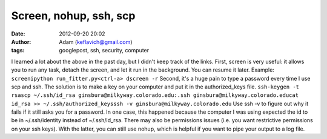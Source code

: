 Screen, nohup, ssh, scp
#######################
:date: 2012-09-20 20:02
:author: Adam (keflavich@gmail.com)
:tags: googlepost, ssh, security, computer

I learned a lot about the above in the past day, but I didn't keep track
of the links.
First, screen is very useful: it allows you to run any task, detach the
screen, and let it run in the background. You can resume it later.
Example:
``screenipython run_fitter.py<ctrl-a> dscreen -r``
Second, it's a huge pain to type a password every time I use scp and
ssh. The solution is to make a key on your computer and put it in the
authorized\_keys file.
``ssh-keygen -t rsascp ~/.ssh/id_rsa ginsbura@milkyway.colorado.edu:.ssh ginsbura@milkyway.colorado.educat id_rsa >> ~/.ssh/authorized_keysssh -v ginsbura@milkyway.colorado.edu``
Use ssh -v to figure out why it fails if it still asks you for a
password. In one case, this happened because the computer I was using
expected the id to be in ~/.ssh/identity instead of ~/.ssh/id\_rsa.
There may also be permissions issues (i.e. you want restrictive
permissions on your ssh keys).
With the latter, you can still use nohup, which is helpful if you want
to pipe your output to a log file.
